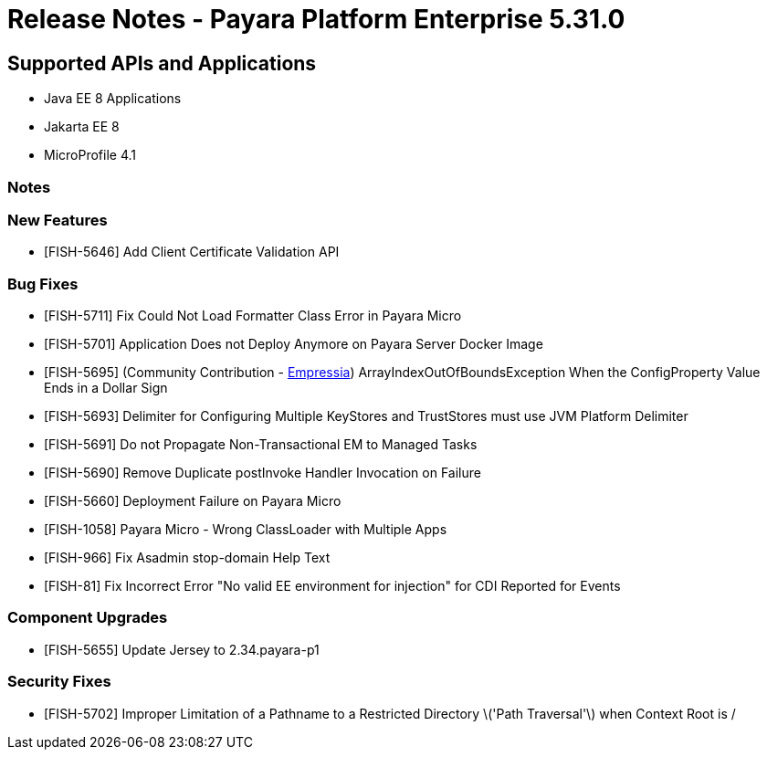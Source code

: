 = Release Notes - Payara Platform Enterprise 5.31.0

== Supported APIs and Applications

 * Java EE 8 Applications
 * Jakarta EE 8
 * MicroProfile 4.1

=== Notes

=== New Features
* [FISH-5646] Add Client Certificate Validation API

=== Bug Fixes
* [FISH-5711] Fix Could Not Load Formatter Class Error in Payara Micro
* [FISH-5701] Application Does not Deploy Anymore on Payara Server Docker Image
* [FISH-5695] (Community Contribution - https://github.com/Empressia[Empressia]) ArrayIndexOutOfBoundsException When the ConfigProperty Value Ends in a Dollar Sign
* [FISH-5693] Delimiter for Configuring Multiple KeyStores and TrustStores must use JVM Platform Delimiter
* [FISH-5691] Do not Propagate Non-Transactional EM to Managed Tasks
* [FISH-5690] Remove Duplicate postInvoke Handler Invocation on Failure
* [FISH-5660] Deployment Failure on Payara Micro
* [FISH-1058] Payara Micro - Wrong ClassLoader with Multiple Apps
* [FISH-966] Fix Asadmin stop-domain Help Text
* [FISH-81] Fix Incorrect Error "No valid EE environment for injection" for CDI Reported for Events

=== Component Upgrades
* [FISH-5655] Update Jersey to 2.34.payara-p1

=== Security Fixes
* [FISH-5702] Improper Limitation of a Pathname to a Restricted Directory \('Path Traversal'\) when Context Root is /